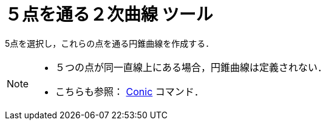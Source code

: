 = ５点を通る２次曲線 ツール
:page-en: tools/Conic_through_5_Points
ifdef::env-github[:imagesdir: /ja/modules/ROOT/assets/images]

5点を選択し，これらの点を通る円錐曲線を作成する．

[NOTE]
====

* ５つの点が同一直線上にある場合，円錐曲線は定義されない．
* こちらも参照： xref:/commands/Conic.adoc[Conic] コマンド．

====
